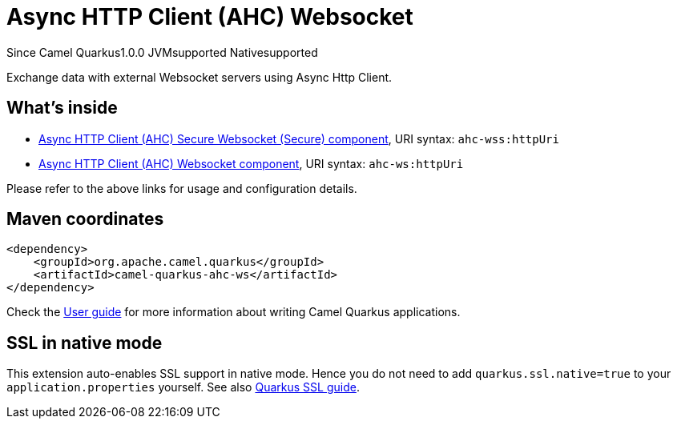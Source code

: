 // Do not edit directly!
// This file was generated by camel-quarkus-maven-plugin:update-extension-doc-page

[[ahc-ws]]
= Async HTTP Client (AHC) Websocket

[.badges]
[.badge-key]##Since Camel Quarkus##[.badge-version]##1.0.0## [.badge-key]##JVM##[.badge-supported]##supported## [.badge-key]##Native##[.badge-supported]##supported##

Exchange data with external Websocket servers using Async Http Client.

== What's inside

* https://camel.apache.org/components/latest/ahc-wss-component.html[Async HTTP Client (AHC) Secure Websocket (Secure) component], URI syntax: `ahc-wss:httpUri`
* https://camel.apache.org/components/latest/ahc-ws-component.html[Async HTTP Client (AHC) Websocket component], URI syntax: `ahc-ws:httpUri`

Please refer to the above links for usage and configuration details.

== Maven coordinates

[source,xml]
----
<dependency>
    <groupId>org.apache.camel.quarkus</groupId>
    <artifactId>camel-quarkus-ahc-ws</artifactId>
</dependency>
----

Check the xref:user-guide/index.adoc[User guide] for more information about writing Camel Quarkus applications.

== SSL in native mode

This extension auto-enables SSL support in native mode. Hence you do not need to add
`quarkus.ssl.native=true` to your `application.properties` yourself. See also
https://quarkus.io/guides/native-and-ssl[Quarkus SSL guide].
